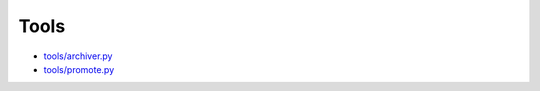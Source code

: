 Tools
=====

*   `tools/archiver.py <./_static/archiver.html>`_
*   `tools/promote.py <./_static/promote.html>`_


.. raw:: html
   :file: ./static/promote.html

